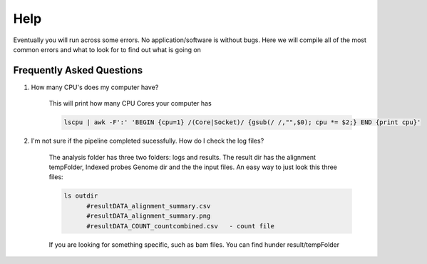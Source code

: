 ====
Help
====

Eventually you will run across some errors. No application/software is without bugs. Here we will compile all of the most common errors and what to look for to find out what is going on

.. _faq:

Frequently Asked Questions
==========================

#. How many CPU's does my computer have?

    This will print how many CPU Cores your computer has

    .. code-block:: bash

        lscpu | awk -F':' 'BEGIN {cpu=1} /(Core|Socket)/ {gsub(/ /,"",$0); cpu *= $2;} END {print cpu}'

#. I'm not sure if the pipeline completed sucessfully. How do I check the log files?

    The analysis folder has three two folders: logs and results. The result dir has the alignment tempFolder, Indexed probes Genome dir and  the the input files. An easy way to just look this three files:
    
    .. code-block:: bash

        ls outdir
              #resultDATA_alignment_summary.csv
              #resultDATA_alignment_summary.png
              #resultDATA_COUNT_countcombined.csv   - count file

    If you are looking for something specific, such as bam files. You can find hunder result/tempFolder

